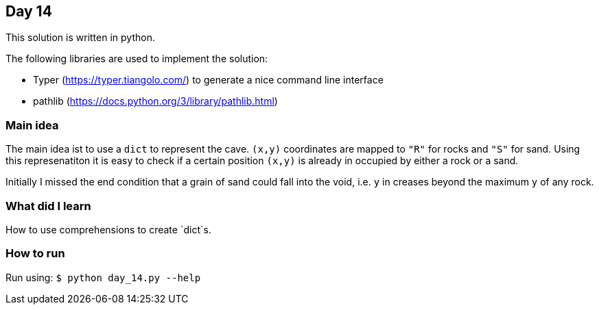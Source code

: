 == Day 14

This solution is written in python.

The following libraries are used to implement the solution:

* Typer (https://typer.tiangolo.com/) to generate a nice command line interface
* pathlib (https://docs.python.org/3/library/pathlib.html)

=== Main idea

The main idea ist to use a `dict` to represent the cave. `(x,y)` coordinates
are mapped to `"R"` for rocks and `"S"` for sand.
Using this represenatiton it is easy to check if a certain position `(x,y)` is already
in occupied by either a rock or a sand.

Initially I missed the end condition that a grain of sand could fall into the void,
i.e. `y` in creases beyond the maximum `y` of any rock.

=== What did I learn

How to use comprehensions to create `dict`s.

=== How to run

Run using:
`$ python day_14.py --help`
